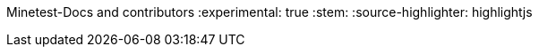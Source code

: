 Minetest-Docs and contributors
:experimental: true
:stem:
:source-highlighter: highlightjs

:toc:
:toclevels: 5

:imagesdir: ../assets

:url-docs-repo: https://github.com/minetest/minetest_docs
:url-lua-api: https://github.com/minetest/minetest/blob/master/doc/lua_api.txt
:url-reference-manual: https://www.lua.org/manual/5.1/manual.html
